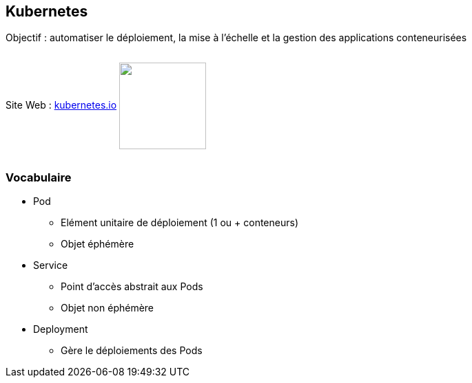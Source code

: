 == Kubernetes

Objectif : automatiser le déploiement, la mise à l’échelle et la gestion des applications conteneurisées

++++
<p style="display: inline-block;  vertical-align:middle">Site Web : <a href="https://kubernetes.io/fr"/>kubernetes.io</a> <img src="assets/kubernetes.png" style="width: 126px; vertical-align:middle"></img>
</p>
++++

=== Vocabulaire

* Pod
** Elément unitaire de déploiement (1 ou + conteneurs)
** Objet éphémère

* Service
** Point d'accès abstrait aux Pods
** Objet non éphémère

* Deployment
** Gère le déploiements des Pods